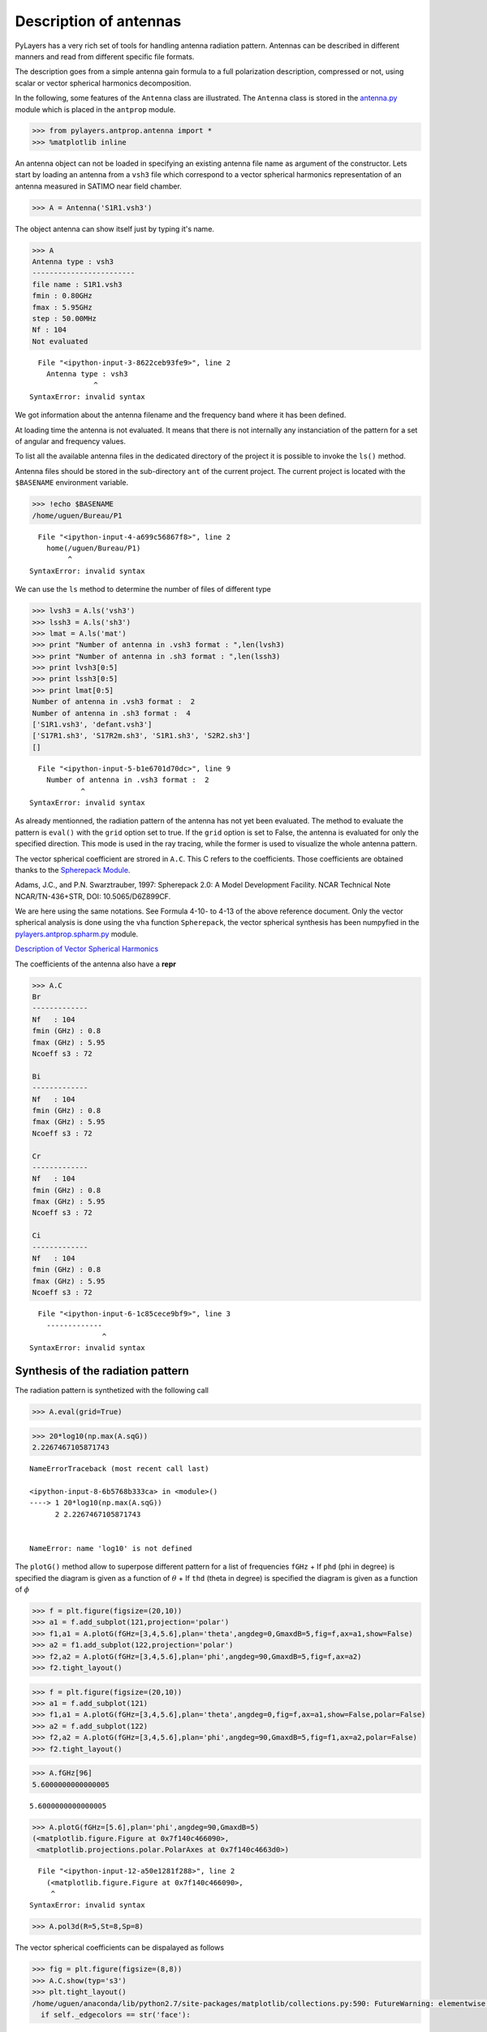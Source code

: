 
Description of antennas
=======================

PyLayers has a very rich set of tools for handling antenna radiation
pattern. Antennas can be described in different manners and read from
different specific file formats.

The description goes from a simple antenna gain formula to a full
polarization description, compressed or not, using scalar or vector
spherical harmonics decomposition.

In the following, some features of the ``Antenna`` class are
illustrated. The ``Antenna`` class is stored in the
`antenna.py <http://pylayers.github.io/pylayers/modules/pylayers.antprop.antenna.html>`__
module which is placed in the ``antprop`` module.

.. code:: python

    >>> from pylayers.antprop.antenna import *
    >>> %matplotlib inline

An antenna object can not be loaded in specifying an existing antenna
file name as argument of the constructor. Lets start by loading an
antenna from a ``vsh3`` file which correspond to a vector spherical
harmonics representation of an antenna measured in SATIMO near field
chamber.

.. code:: python

    >>> A = Antenna('S1R1.vsh3')

The object antenna can show itself just by typing it's name.

.. code:: python

    >>> A
    Antenna type : vsh3
    ------------------------
    file name : S1R1.vsh3
    fmin : 0.80GHz
    fmax : 5.95GHz
    step : 50.00MHz
    Nf : 104
    Not evaluated


::


      File "<ipython-input-3-8622ceb93fe9>", line 2
        Antenna type : vsh3
                   ^
    SyntaxError: invalid syntax



We got information about the antenna filename and the frequency band
where it has been defined.

At loading time the antenna is not evaluated. It means that there is not
internally any instanciation of the pattern for a set of angular and
frequency values.

To list all the available antenna files in the dedicated directory of
the project it is possible to invoke the ``ls()`` method.

Antenna files should be stored in the sub-directory ``ant`` of the
current project. The current project is located with the ``$BASENAME``
environment variable.

.. code:: python

    >>> !echo $BASENAME
    /home/uguen/Bureau/P1


::


      File "<ipython-input-4-a699c56867f8>", line 2
        home(/uguen/Bureau/P1)
             ^
    SyntaxError: invalid syntax



We can use the ``ls`` method to determine the number of files of
different type

.. code:: python

    >>> lvsh3 = A.ls('vsh3')
    >>> lssh3 = A.ls('sh3')
    >>> lmat = A.ls('mat')
    >>> print "Number of antenna in .vsh3 format : ",len(lvsh3)
    >>> print "Number of antenna in .sh3 format : ",len(lssh3)
    >>> print lvsh3[0:5]
    >>> print lssh3[0:5]
    >>> print lmat[0:5]
    Number of antenna in .vsh3 format :  2
    Number of antenna in .sh3 format :  4
    ['S1R1.vsh3', 'defant.vsh3']
    ['S17R1.sh3', 'S17R2m.sh3', 'S1R1.sh3', 'S2R2.sh3']
    []


::


      File "<ipython-input-5-b1e6701d70dc>", line 9
        Number of antenna in .vsh3 format :  2
                ^
    SyntaxError: invalid syntax



As already mentionned, the radiation pattern of the antenna has not yet
been evaluated. The method to evaluate the pattern is ``eval()`` with
the ``grid`` option set to true. If the ``grid`` option is set to False,
the antenna is evaluated for only the specified direction. This mode is
used in the ray tracing, while the former is used to visualize the whole
antenna pattern.

The vector spherical coefficient are strored in ``A.C``. This C refers
to the coefficients. Those coefficients are obtained thanks to the
`Spherepack
Module <http://nldr.library.ucar.edu/repository/assets/technotes/TECH-NOTE-000-000-000-380.pdf>`__.

Adams, J.C., and P.N. Swarztrauber, 1997: Spherepack 2.0: A Model
Development Facility. NCAR Technical Note NCAR/TN-436+STR, DOI:
10.5065/D6Z899CF.

We are here using the same notations. See Formula 4-10- to 4-13 of the
above reference document. Only the vector spherical analysis is done
using the ``vha`` function ``Spherepack``, the vector spherical
synthesis has been numpyfied in the
`pylayers.antprop.spharm.py <http://pylayers.github.io/pylayers/modules/pylayers.antprop.spharm.html>`__
module.

`Description of Vector Spherical Harmonics <./AntennaVSH.html>`__

The coefficients of the antenna also have a **repr**

.. code:: python

    >>> A.C
    Br
    -------------
    Nf   : 104
    fmin (GHz) : 0.8
    fmax (GHz) : 5.95
    Ncoeff s3 : 72
    
    Bi
    -------------
    Nf   : 104
    fmin (GHz) : 0.8
    fmax (GHz) : 5.95
    Ncoeff s3 : 72
    
    Cr
    -------------
    Nf   : 104
    fmin (GHz) : 0.8
    fmax (GHz) : 5.95
    Ncoeff s3 : 72
    
    Ci
    -------------
    Nf   : 104
    fmin (GHz) : 0.8
    fmax (GHz) : 5.95
    Ncoeff s3 : 72


::


      File "<ipython-input-6-1c85cece9bf9>", line 3
        -------------
                     ^
    SyntaxError: invalid syntax



Synthesis of the radiation pattern
----------------------------------

The radiation pattern is synthetized with the following call

.. code:: python

    >>> A.eval(grid=True)

.. code:: python

    >>> 20*log10(np.max(A.sqG))
    2.2267467105871743


::


    

    NameErrorTraceback (most recent call last)

    <ipython-input-8-6b5768b333ca> in <module>()
    ----> 1 20*log10(np.max(A.sqG))
          2 2.2267467105871743


    NameError: name 'log10' is not defined


The ``plotG()`` method allow to superpose different pattern for a list
of frequencies ``fGHz`` + If ``phd`` (phi in degree) is specified the
diagram is given as a function of :math:`\theta` + If ``thd`` (theta in
degree) is specified the diagram is given as a function of :math:`\phi`

.. code:: python

    >>> f = plt.figure(figsize=(20,10))
    >>> a1 = f.add_subplot(121,projection='polar')
    >>> f1,a1 = A.plotG(fGHz=[3,4,5.6],plan='theta',angdeg=0,GmaxdB=5,fig=f,ax=a1,show=False)
    >>> a2 = f1.add_subplot(122,projection='polar')
    >>> f2,a2 = A.plotG(fGHz=[3,4,5.6],plan='phi',angdeg=90,GmaxdB=5,fig=f,ax=a2)
    >>> f2.tight_layout()



.. image:: Antenna_files/Antenna_16_0.png


.. code:: python

    >>> f = plt.figure(figsize=(20,10))
    >>> a1 = f.add_subplot(121)
    >>> f1,a1 = A.plotG(fGHz=[3,4,5.6],plan='theta',angdeg=0,fig=f,ax=a1,show=False,polar=False)
    >>> a2 = f.add_subplot(122)
    >>> f2,a2 = A.plotG(fGHz=[3,4,5.6],plan='phi',angdeg=90,GmaxdB=5,fig=f1,ax=a2,polar=False)
    >>> f2.tight_layout()



.. image:: Antenna_files/Antenna_17_0.png


.. code:: python

    >>> A.fGHz[96]
    5.6000000000000005




.. parsed-literal::

    5.6000000000000005



.. code:: python

    >>> A.plotG(fGHz=[5.6],plan='phi',angdeg=90,GmaxdB=5)
    (<matplotlib.figure.Figure at 0x7f140c466090>,
     <matplotlib.projections.polar.PolarAxes at 0x7f140c4663d0>)


::


      File "<ipython-input-12-a50e1281f288>", line 2
        (<matplotlib.figure.Figure at 0x7f140c466090>,
         ^
    SyntaxError: invalid syntax



.. code:: python

    >>> A.pol3d(R=5,St=8,Sp=8)

The vector spherical coefficients can be dispalayed as follows

.. code:: python

    >>> fig = plt.figure(figsize=(8,8))
    >>> A.C.show(typ='s3')
    >>> plt.tight_layout()
    /home/uguen/anaconda/lib/python2.7/site-packages/matplotlib/collections.py:590: FutureWarning: elementwise comparison failed; returning scalar instead, but in the future will perform elementwise comparison
      if self._edgecolors == str('face'):


::


      File "<ipython-input-14-126674ed8ed5>", line 4
        home(/uguen/anaconda/lib/python2.7/site-packages/matplotlib/collections.py:590:, FutureWarning:, elementwise, comparison, failed;, returning, scalar, instead,, but, in, the, future, will, perform, elementwise, comparison)
             ^
    SyntaxError: invalid syntax



Defining Antenna gain from analytic formulas
--------------------------------------------

An antenna can also be defined from closed-form expressions. Available
antennas are the following + Omni + Gauss + WirePlate + 3GPP

.. code:: python

    >>> Ag = Antenna(typ='Gauss')

.. code:: python

    >>> Ag.plotG()
    (<matplotlib.figure.Figure at 0x7f140978add0>,
     <matplotlib.projections.polar.PolarAxes at 0x7f13ff5b7c90>)


::


      File "<ipython-input-16-a39c3acd4a57>", line 2
        (<matplotlib.figure.Figure at 0x7f140978add0>,
         ^
    SyntaxError: invalid syntax



.. code:: python

    >>> Ao = Antenna('Omni')

.. code:: python

    >>> Ao.plotG()
    (<matplotlib.figure.Figure at 0x7f13ff4f0e90>,
     <matplotlib.projections.polar.PolarAxes at 0x7f14881dcc90>)


::


      File "<ipython-input-18-94e1e6f5f0b1>", line 2
        (<matplotlib.figure.Figure at 0x7f13ff4f0e90>,
         ^
    SyntaxError: invalid syntax



.. code:: python

    >>> A3 = Antenna('3gpp')

.. code:: python

    >>> A3.plotG()
    (<matplotlib.figure.Figure at 0x7f13ff41f710>,
     <matplotlib.projections.polar.PolarAxes at 0x7f13ff410650>)


::


      File "<ipython-input-20-dec534729d0b>", line 2
        (<matplotlib.figure.Figure at 0x7f13ff41f710>,
         ^
    SyntaxError: invalid syntax



